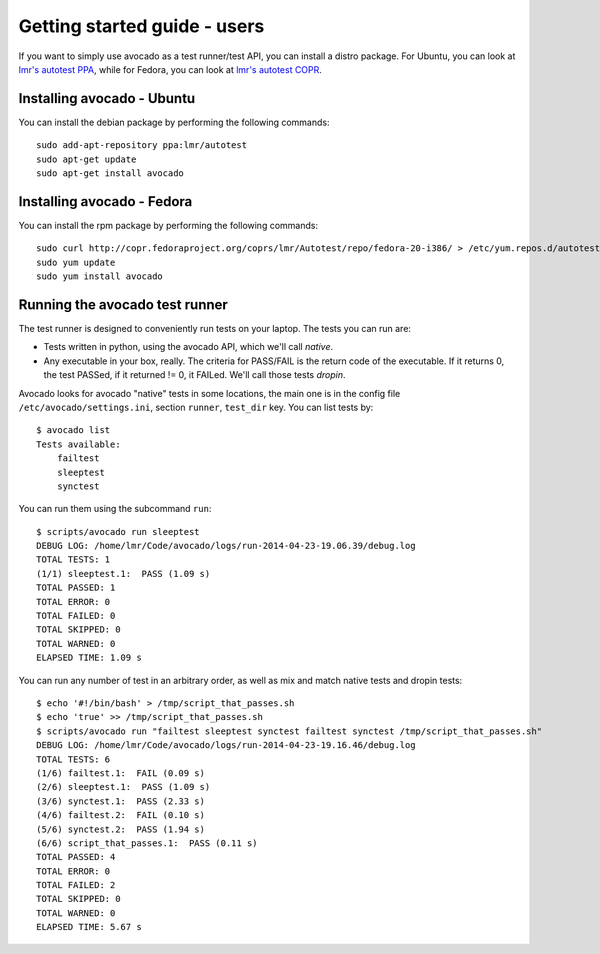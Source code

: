 .. _get-started:

=============================
Getting started guide - users
=============================

If you want to simply use avocado as a test runner/test API, you can install a distro package. For Ubuntu, you can look at `lmr's autotest PPA`_, while for Fedora, you can look at `lmr's autotest COPR`_.

.. _lmr's autotest PPA: https://launchpad.net/~lmr/+archive/autotest
.. _lmr's autotest COPR: http://copr.fedoraproject.org/coprs/lmr/Autotest

Installing avocado - Ubuntu
---------------------------

You can install the debian package by performing the following commands:

::

    sudo add-apt-repository ppa:lmr/autotest
    sudo apt-get update
    sudo apt-get install avocado


Installing avocado - Fedora
---------------------------

You can install the rpm package by performing the following commands:

::

    sudo curl http://copr.fedoraproject.org/coprs/lmr/Autotest/repo/fedora-20-i386/ > /etc/yum.repos.d/autotest.repo
    sudo yum update
    sudo yum install avocado


Running the avocado test runner
-------------------------------

The test runner is designed to conveniently run tests on your laptop. The tests
you can run are:

* Tests written in python, using the avocado API, which we'll call `native`.
* Any executable in your box, really. The criteria for PASS/FAIL is the return
  code of the executable. If it returns 0, the test PASSed, if it returned
  != 0, it FAILed. We'll call those tests `dropin`.

Avocado looks for avocado "native" tests in some locations, the main one is in
the config file ``/etc/avocado/settings.ini``, section ``runner``, ``test_dir``
key. You can list tests by::

    $ avocado list
    Tests available:
        failtest
        sleeptest
        synctest

You can run them using the subcommand ``run``::

    $ scripts/avocado run sleeptest
    DEBUG LOG: /home/lmr/Code/avocado/logs/run-2014-04-23-19.06.39/debug.log
    TOTAL TESTS: 1
    (1/1) sleeptest.1:  PASS (1.09 s)
    TOTAL PASSED: 1
    TOTAL ERROR: 0
    TOTAL FAILED: 0
    TOTAL SKIPPED: 0
    TOTAL WARNED: 0
    ELAPSED TIME: 1.09 s

You can run any number of test in an arbitrary order, as well as mix and match
native tests and dropin tests::

    $ echo '#!/bin/bash' > /tmp/script_that_passes.sh
    $ echo 'true' >> /tmp/script_that_passes.sh
    $ scripts/avocado run "failtest sleeptest synctest failtest synctest /tmp/script_that_passes.sh"
    DEBUG LOG: /home/lmr/Code/avocado/logs/run-2014-04-23-19.16.46/debug.log
    TOTAL TESTS: 6
    (1/6) failtest.1:  FAIL (0.09 s)
    (2/6) sleeptest.1:  PASS (1.09 s)
    (3/6) synctest.1:  PASS (2.33 s)
    (4/6) failtest.2:  FAIL (0.10 s)
    (5/6) synctest.2:  PASS (1.94 s)
    (6/6) script_that_passes.1:  PASS (0.11 s)
    TOTAL PASSED: 4
    TOTAL ERROR: 0
    TOTAL FAILED: 2
    TOTAL SKIPPED: 0
    TOTAL WARNED: 0
    ELAPSED TIME: 5.67 s

